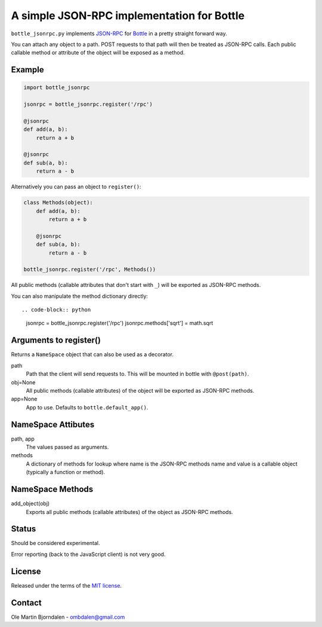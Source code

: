 A simple JSON-RPC implementation for Bottle
===========================================

``bottle_jsonrpc.py`` implements `JSON-RPC <http://json-rpc.org/>`_
for `Bottle <http://bottlepy.org/>`_ in a pretty straight forward way.

You can attach any object to a path. POST requests to that path will
then be treated as JSON-RPC calls. Each public callable method or
attribute of the object will be exposed as a method.


Example
-------

.. code-block:: python

    import bottle_jsonrpc

    jsonrpc = bottle_jsonrpc.register('/rpc')

    @jsonrpc
    def add(a, b):
        return a + b

    @jsonrpc
    def sub(a, b):
        return a - b

Alternatively you can pass an object to ``register()``:

.. code-block:: python

    class Methods(object):
        def add(a, b):
            return a + b

        @jsonrpc
        def sub(a, b):
            return a - b
 
    bottle_jsonrpc.register('/rpc', Methods())

All public methods (callable attributes that don't start with ``_``)
will be exported as JSON-RPC methods.

You can also manipulate the method dictionary directly::

.. code-block:: python

    jsonrpc = bottle_jsonrpc.register('/rpc')
    jsonrpc.methods['sqrt'] = math.sqrt


Arguments to register()
-----------------------

Returns a ``NameSpace`` object that can also be used as a decorator.

path
  Path that the client will send requests to. This will
  be mounted in bottle with ``@post(path)``.

obj=None
  All public methods (callable attributes) of the object will
  be exported as JSON-RPC methods.

app=None
  App to use. Defaults to ``bottle.default_app()``.



NameSpace Attibutes
-------------------

path, app
  The values passed as arguments.

methods
  A dictionary of methods for lookup where name is the JSON-RPC methods name
  and value is a callable object (typically a function or method).


NameSpace Methods
-----------------

add_object(obj)
  Exports all public methods (callable attributes) of the object as JSON-RPC
  methods.


Status
------

Should be considered experimental.

Error reporting (back to the JavaScript client) is not very good.


License
--------

Released under the terms of the `MIT license
<http://en.wikipedia.org/wiki/MIT_License>`_.


Contact
--------

Ole Martin Bjorndalen - ombdalen@gmail.com
